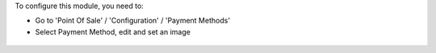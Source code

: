To configure this module, you need to:

* Go to 'Point Of Sale' / 'Configuration' / 'Payment Methods'

* Select Payment Method, edit and set an image

.. figure:: ../static/description/payment_method_form.png
